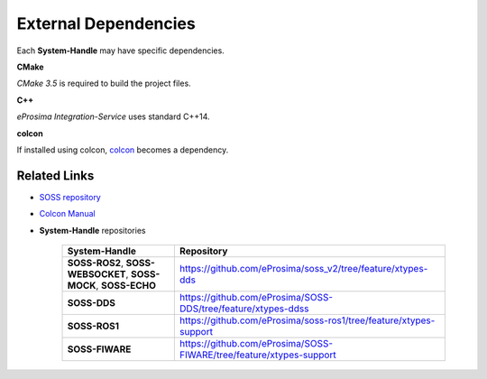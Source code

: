 .. _external_dep:

External Dependencies
=====================

Each **System-Handle** may have specific dependencies.

**CMake**

*CMake 3.5* is required to build the project files.

**C++**

*eProsima Integration-Service* uses standard C++14.

**colcon**

If installed using colcon, `colcon <https://colcon.readthedocs.io/en/released/user/installation.html>`__ becomes
a dependency.

.. _related_links:

Related Links
^^^^^^^^^^^^^

* `SOSS repository <https://github.com/eProsima/soss_v2/tree/feature/xtypes-dds>`__
* `Colcon Manual <https://colcon.readthedocs.io/en/released/user/installation.html>`__
* **System-Handle** repositories

    .. list-table::
     :header-rows: 1
     :align: left

     * - **System-Handle**
       - Repository
     * - **SOSS-ROS2**, **SOSS-WEBSOCKET**, **SOSS-MOCK**, **SOSS-ECHO**
       - https://github.com/eProsima/soss_v2/tree/feature/xtypes-dds
     * - **SOSS-DDS**
       - https://github.com/eProsima/SOSS-DDS/tree/feature/xtypes-ddss
     * - **SOSS-ROS1**
       - https://github.com/eProsima/soss-ros1/tree/feature/xtypes-support
     * - **SOSS-FIWARE**
       - https://github.com/eProsima/SOSS-FIWARE/tree/feature/xtypes-support
